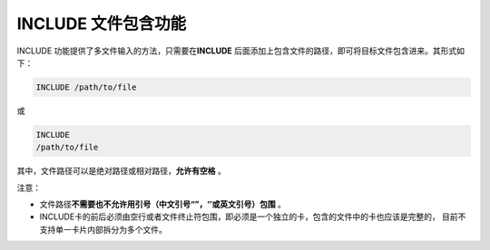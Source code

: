 .. _section_include:

INCLUDE 文件包含功能
=======================

INCLUDE 功能提供了多文件输入的方法，只需要在\ **INCLUDE** \后面添加上包含文件的路径，即可将目标文件包含进来。其形式如下：

.. code-block:: none

    INCLUDE /path/to/file


或

.. code-block:: none

    INCLUDE
    /path/to/file


其中，文件路径可以是绝对路径或相对路径，\ **允许有空格** \。

注意：

- 文件路径\ **不需要也不允许用引号（中文引号“”，‘’或英文引号）包围** \。
- INCLUDE卡的前后必须由空行或者文件终止符包围，即必须是一个独立的卡，包含的文件中的卡也应该是完整的，
  目前不支持单一卡片内部拆分为多个文件。


